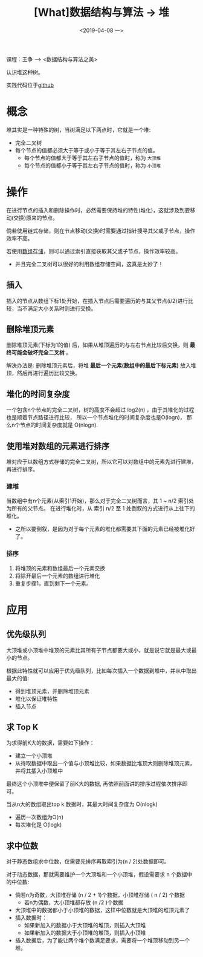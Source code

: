 #+TITLE: [What]数据结构与算法 -> 堆
#+DATE:  <2019-04-08 一> 
#+TAGS: 数据结构与算法
#+LAYOUT: post 
#+CATEGORIES: program,数据结构与算法
#+NAME: <program_DS_heap.org>
#+OPTIONS: ^:nil 
#+OPTIONS: ^:{}

课程：王争 --> <数据结构与算法之美>

认识堆这种树。

实践代码位于[[https://github.com/KcMeterCEC/common_code/tree/master/c/data_structure/heap][github]]
#+BEGIN_HTML
<!--more-->
#+END_HTML
* 概念
堆其实是一种特殊的树，当树满足以下两点时，它就是一个堆:
- 完全二叉树
- 每个节点的值都必须大于等于或小于等于其左右子节点的值。
  + 每个节点的值都大于等于其左右子节点的值时，称为 =大顶堆= 
  + 每个节点的值都小于等于其左右子节点的值时，称为 =小顶堆= 

[[./heap_overview.jpg]]

* 操作
在进行节点的插入和删除操作时，必然需要保持堆的特性(堆化)，这就涉及到要移动(交换)原来的节点。

倘若使用链式存储，则在节点移动(交换)时需要通过指针搜寻其父或子节点，操作效率不高。

若使用[[http://kcmetercec.top/2019/02/28/program_DS_binary_tree/#orgef9572e][数组存储]]，则可以通过索引直接获取其父或子节点，操作效率较高。
- 并且完全二叉树可以很好的利用数组存储空间，这真是太妙了！
  
** 插入
插入的节点从数组下标1处开始，在插入节点后需要遍历的与其父节点(i/2)进行比较，当不满足大小关系时则进行交换。
** 删除堆顶元素
删除堆顶元素(下标为1的值) 后，如果从堆顶遍历的与左右节点比较后交换，则 *最终可能会破坏完全二叉树* 。

解决办法是: 删除堆顶元素后，将堆 *最后一个元素(数组中的最后下标元素)* 放入堆顶，然后再进行遍历比较交换。
** 堆化的时间复杂度
一个包含n个节点的完全二叉树，树的高度不会超过 log2(n) ，由于其堆化的过程也是顺着节点路径进行比较，
所以一个节点堆化的时间复杂度也是O(logn)， 那么n个节点的时间复杂度就是 O(nlogn).
** 使用堆对数组的元素进行排序
堆对应于以数组方式存储的完全二叉树，所以它可以对数组中的元素先进行建堆，再进行排序。
*** 建堆
当数组中有n个元素(从索引1开始)，那么对于完全二叉树而言，其 1 ~ n/2 索引处为所有的父节点。
在进行堆化时，从 索引 n/2 至 1 处倒叙的方式进行从上往下的堆化。
- 之所以要倒叙，是因为对于每个元素的堆化都需要其下面的元素已经被堆化好了。
*** 排序
1. 将堆顶的元素和数组最后一个元素交换
2. 将除开最后一个元素的数组进行堆化
3. 重复步骤1，直到剩下一个元素。

* 应用
** 优先级队列
大顶堆或小顶堆中堆顶的元素比其所有子节点都要大或小，就是说它就是最大或最小的节点。

根据此特性就可以应用于优先级队列，比如每次插入一个数据到堆中，并从中取出最大的值:
- 得到堆顶元素，并删除堆顶元素
- 堆化以保证堆特性
- 插入节点
** 求 Top K
为求得前K大的数据，需要如下操作：
- 建立一个小顶堆
- 从待取数据中取出一个值与小顶堆比较，如果数据比堆顶大则删除堆顶元素，并将其插入小顶堆中

最终这个小顶堆中便保留了前K大的数据, 再依照前面讲的排序过程依次排序即可。

当从n大的数组取出top k 数据时，其最大时间复杂度为 O(nlogk)
- 遍历一次数组为O(n)
- 每次堆化是 O(logk)
** 求中位数
对于静态数组求中位数，仅需要先排序再取索引为(n / 2)处数据即可。

对于动态数据，那就需要维护一个大顶堆和一个小顶堆，假设需要求 n 个数据中的中位数:
- 倘若n为奇数，大顶堆存储 (n / 2 + 1)个数据，小顶堆存储 ( n / 2) 个数据
  - 若n为偶数，大小顶堆都存放 (n /2 )个数据
- 大顶堆中的数据都小于小顶堆的数据，这样中位数就是大顶堆的堆顶元素了
- 插入数据时：
  - 如果新加入的数据小于大顶堆的堆顶，则插入大顶堆
  - 如果新加入的数据大于小顶堆的堆顶，则插入小顶堆
- 插入数据后，为了能让两个堆个数满足要求，需要将一个堆顶移动到另一个堆。
